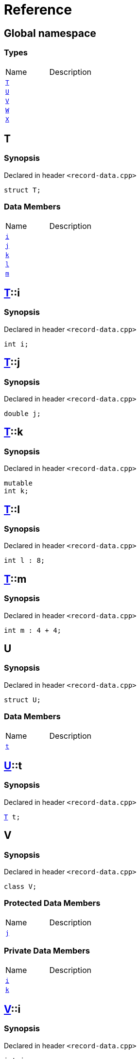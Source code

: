 = Reference
:mrdocs:

[#index]

== Global namespace

===  Types
[cols=2,separator=¦]
|===
¦Name ¦Description
¦xref:T.adoc[`T`]  ¦

¦xref:U.adoc[`U`]  ¦

¦xref:V.adoc[`V`]  ¦

¦xref:W.adoc[`W`]  ¦

¦xref:X.adoc[`X`]  ¦

|===


[#T]

== T



=== Synopsis

Declared in header `<record-data.cpp>`

[source,cpp,subs="verbatim,macros,-callouts"]
----
struct T;
----

===  Data Members
[cols=2,separator=¦]
|===
¦Name ¦Description
¦xref:T/i.adoc[`i`]  ¦

¦xref:T/j.adoc[`j`]  ¦

¦xref:T/k.adoc[`k`]  ¦

¦xref:T/l.adoc[`l`]  ¦

¦xref:T/m.adoc[`m`]  ¦

|===



:relfileprefix: ../
[#T-i]

== xref:T.adoc[pass:[T]]::i



=== Synopsis

Declared in header `<record-data.cpp>`

[source,cpp,subs="verbatim,macros,-callouts"]
----
int i;
----


:relfileprefix: ../
[#T-j]

== xref:T.adoc[pass:[T]]::j



=== Synopsis

Declared in header `<record-data.cpp>`

[source,cpp,subs="verbatim,macros,-callouts"]
----
double j;
----


:relfileprefix: ../
[#T-k]

== xref:T.adoc[pass:[T]]::k



=== Synopsis

Declared in header `<record-data.cpp>`

[source,cpp,subs="verbatim,macros,-callouts"]
----
mutable
int k;
----


:relfileprefix: ../
[#T-l]

== xref:T.adoc[pass:[T]]::l



=== Synopsis

Declared in header `<record-data.cpp>`

[source,cpp,subs="verbatim,macros,-callouts"]
----
int l : 8;
----


:relfileprefix: ../
[#T-m]

== xref:T.adoc[pass:[T]]::m



=== Synopsis

Declared in header `<record-data.cpp>`

[source,cpp,subs="verbatim,macros,-callouts"]
----
int m : 4 + 4;
----



[#U]

== U



=== Synopsis

Declared in header `<record-data.cpp>`

[source,cpp,subs="verbatim,macros,-callouts"]
----
struct U;
----

===  Data Members
[cols=2,separator=¦]
|===
¦Name ¦Description
¦xref:U/t.adoc[`t`]  ¦

|===



:relfileprefix: ../
[#U-t]

== xref:U.adoc[pass:[U]]::t



=== Synopsis

Declared in header `<record-data.cpp>`

[source,cpp,subs="verbatim,macros,-callouts"]
----
xref:T.adoc[T] t;
----



[#V]

== V



=== Synopsis

Declared in header `<record-data.cpp>`

[source,cpp,subs="verbatim,macros,-callouts"]
----
class V;
----

=== Protected Data Members
[cols=2,separator=¦]
|===
¦Name ¦Description
¦xref:V/j.adoc[`j`]  ¦

|===
=== Private Data Members
[cols=2,separator=¦]
|===
¦Name ¦Description
¦xref:V/i.adoc[`i`]  ¦

¦xref:V/k.adoc[`k`]  ¦

|===



:relfileprefix: ../
[#V-i]

== xref:V.adoc[pass:[V]]::i



=== Synopsis

Declared in header `<record-data.cpp>`

[source,cpp,subs="verbatim,macros,-callouts"]
----
int i;
----


:relfileprefix: ../
[#V-j]

== xref:V.adoc[pass:[V]]::j



=== Synopsis

Declared in header `<record-data.cpp>`

[source,cpp,subs="verbatim,macros,-callouts"]
----
unsigned long j;
----


:relfileprefix: ../
[#V-k]

== xref:V.adoc[pass:[V]]::k



=== Synopsis

Declared in header `<record-data.cpp>`

[source,cpp,subs="verbatim,macros,-callouts"]
----
double k;
----



[#W]

== W



=== Synopsis

Declared in header `<record-data.cpp>`

[source,cpp,subs="verbatim,macros,-callouts"]
----
struct W;
----

===  Data Members
[cols=2,separator=¦]
|===
¦Name ¦Description
¦xref:W/buf.adoc[`buf`]  ¦

|===



:relfileprefix: ../
[#W-buf]

== xref:W.adoc[pass:[W]]::buf



=== Synopsis

Declared in header `<record-data.cpp>`

[source,cpp,subs="verbatim,macros,-callouts"]
----
char buf[64];
----



[#X]

== X



=== Synopsis

Declared in header `<record-data.cpp>`

[source,cpp,subs="verbatim,macros,-callouts"]
----
template<
    typename P,
    int I>
struct X;
----

===  Types
[cols=2,separator=¦]
|===
¦Name ¦Description
¦xref:X/Q.adoc[`Q`]  ¦

|===
===  Data Members
[cols=2,separator=¦]
|===
¦Name ¦Description
¦xref:X/x0.adoc[`x0`]  ¦

¦xref:X/x1.adoc[`x1`]  ¦

¦xref:X/x2.adoc[`x2`]  ¦

¦xref:X/x3.adoc[`x3`]  ¦

¦xref:X/x4.adoc[`x4`]  ¦

|===



:relfileprefix: ../
[#X-Q]

== xref:X.adoc[pass:[X]]::Q



=== Synopsis

Declared in header `<record-data.cpp>`

[source,cpp,subs="verbatim,macros,-callouts"]
----
using Q = P;
----


:relfileprefix: ../
[#X-x0]

== xref:X.adoc[pass:[X]]::x0



=== Synopsis

Declared in header `<record-data.cpp>`

[source,cpp,subs="verbatim,macros,-callouts"]
----
int x0 = 0;
----


:relfileprefix: ../
[#X-x1]

== xref:X.adoc[pass:[X]]::x1



=== Synopsis

Declared in header `<record-data.cpp>`

[source,cpp,subs="verbatim,macros,-callouts"]
----
P x1;
----


:relfileprefix: ../
[#X-x2]

== xref:X.adoc[pass:[X]]::x2



=== Synopsis

Declared in header `<record-data.cpp>`

[source,cpp,subs="verbatim,macros,-callouts"]
----
P const x2[32];
----


:relfileprefix: ../
[#X-x3]

== xref:X.adoc[pass:[X]]::x3



=== Synopsis

Declared in header `<record-data.cpp>`

[source,cpp,subs="verbatim,macros,-callouts"]
----
xref:X/Q.adoc[Q] x3;
----


:relfileprefix: ../
[#X-x4]

== xref:X.adoc[pass:[X]]::x4



=== Synopsis

Declared in header `<record-data.cpp>`

[source,cpp,subs="verbatim,macros,-callouts"]
----
int x4 : I + 4;
----



Created with MrDocs
